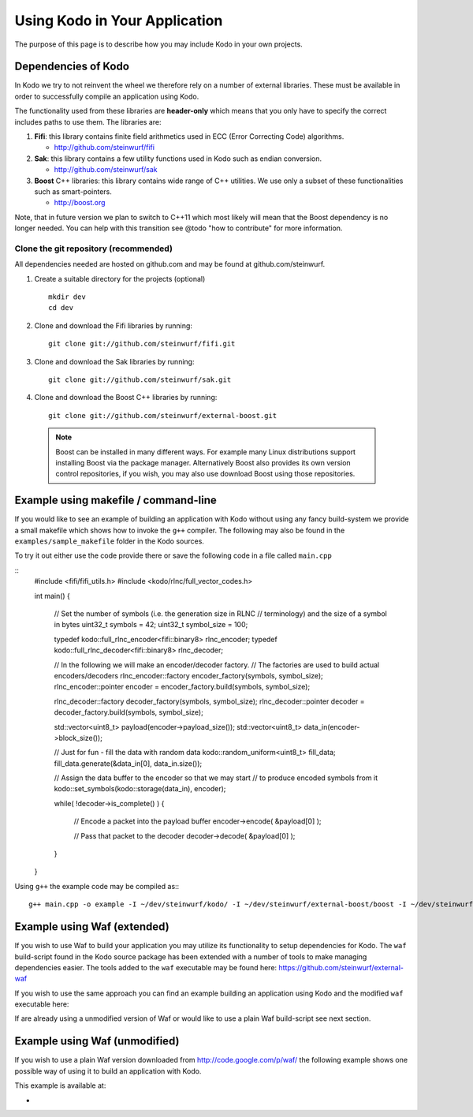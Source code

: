 .. _using_kodo:
Using Kodo in Your Application
==============================
The purpose of this page is to describe how you may
include Kodo in your own projects.

Dependencies of Kodo
--------------------
In Kodo we try to not reinvent the wheel we therefore rely on
a number of external libraries. These must be available in order
to successfully compile an application using Kodo.

The functionality used from these libraries are **header-only** which
means that you only have to specify the correct includes paths to use
them. The libraries are:

1. **Fifi**: this library contains
   finite field arithmetics used in ECC (Error Correcting Code) algorithms.

   * http://github.com/steinwurf/fifi

2. **Sak**: this library contains a few
   utility functions used in Kodo such as endian conversion.

   * http://github.com/steinwurf/sak

3. **Boost** C++ libraries: this library contains wide range
   of C++ utilities. We use only a subset of these functionalities such as
   smart-pointers.

   * http://boost.org


Note, that in future version we plan to switch to C++11 which most likely will
mean that the Boost dependency is no longer needed. You can help with this
transition see @todo "how to contribute" for more information.

Clone the git repository (recommended)
~~~~~~~~~~~~~~~~~~~~~~~~~~~~~~~~~~~~~~

All dependencies needed are hosted on github.com and may be found at
github.com/steinwurf.

1. Create a suitable directory for the projects (optional)
   ::
     mkdir dev
     cd dev

2. Clone and download the Fifi libraries by running:
   ::
     git clone git://github.com/steinwurf/fifi.git

3. Clone and download the Sak libraries by running:
   ::
     git clone git://github.com/steinwurf/sak.git

4. Clone and download the Boost C++ libraries by running:
   ::
     git clone git://github.com/steinwurf/external-boost.git

  .. note:: Boost can be installed in many different ways.
            For example many Linux distributions support installing Boost
            via the package manager. Alternatively Boost also provides
            its own version control repositories, if you
            wish, you may also use download Boost using those repositories.


Example using makefile / command-line
-------------------------------------
If you would like to see an example of building an application with
Kodo without using any fancy build-system we provide a small makefile
which shows how to invoke the ``g++`` compiler. The following may also
be found in the ``examples/sample_makefile`` folder in the Kodo sources.

To try it out either use the code provide there or save the following
code in a file called ``main.cpp``

::
  #include <fifi/fifi_utils.h>
  #include <kodo/rlnc/full_vector_codes.h>

  int main()
  {
    // Set the number of symbols (i.e. the generation size in RLNC
    // terminology) and the size of a symbol in bytes
    uint32_t symbols = 42;
    uint32_t symbol_size = 100;

    typedef kodo::full_rlnc_encoder<fifi::binary8> rlnc_encoder;
    typedef kodo::full_rlnc_decoder<fifi::binary8> rlnc_decoder;

    // In the following we will make an encoder/decoder factory.
    // The factories are used to build actual encoders/decoders
    rlnc_encoder::factory encoder_factory(symbols, symbol_size);
    rlnc_encoder::pointer encoder = encoder_factory.build(symbols, symbol_size);

    rlnc_decoder::factory decoder_factory(symbols, symbol_size);
    rlnc_decoder::pointer decoder = decoder_factory.build(symbols, symbol_size);

    std::vector<uint8_t> payload(encoder->payload_size());
    std::vector<uint8_t> data_in(encoder->block_size());

    // Just for fun - fill the data with random data
    kodo::random_uniform<uint8_t> fill_data;
    fill_data.generate(&data_in[0], data_in.size());

    // Assign the data buffer to the encoder so that we may start
    // to produce encoded symbols from it
    kodo::set_symbols(kodo::storage(data_in), encoder);

    while( !decoder->is_complete() )
    {
        // Encode a packet into the payload buffer
        encoder->encode( &payload[0] );

        // Pass that packet to the decoder
        decoder->decode( &payload[0] );
    }
  }

Using ``g++`` the example code may be compiled as::
::
  g++ main.cpp -o example -I ~/dev/steinwurf/kodo/ -I ~/dev/steinwurf/external-boost/boost -I ~/dev/steinwurf/fifi -I ~/dev/steinwurf/sak


Example using Waf (extended)
----------------------------

.. attention: This example still need to be added to the sources

If you wish to use Waf to build your application you may utilize its
functionality to setup dependencies for Kodo. The ``waf`` build-script
found in the Kodo source package has been extended with a number of
tools to make managing dependencies easier. The tools added to the
``waf`` executable may be found here: https://github.com/steinwurf/external-waf

If you wish to use the same approach you can find an example building
an application using Kodo and the modified ``waf`` executable here:

If are already using a unmodified version of Waf or would like to
use a plain Waf build-script see next section.


Example using Waf (unmodified)
------------------------------

.. attention: This example still need to be added to the sources

If you wish to use a plain Waf version downloaded from
http://code.google.com/p/waf/ the following example shows one
possible way of using it to build an application with Kodo.

This example is available at:

*




